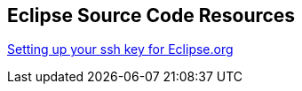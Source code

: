 == Eclipse Source Code Resources

http://wiki.eclipse.org/Git#Setting_up_ssh_keys[Setting up your ssh key for Eclipse.org]

